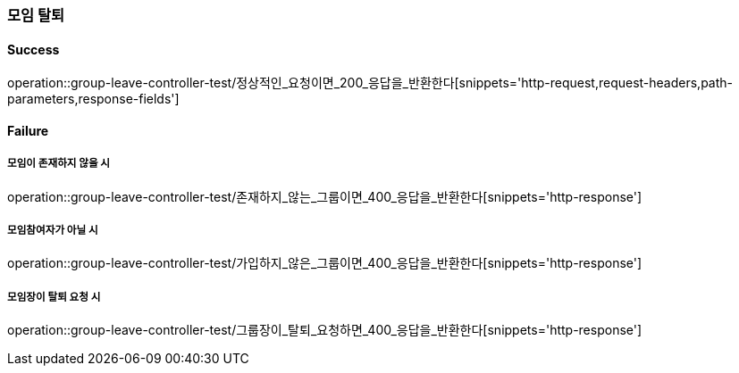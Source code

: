 === 모임 탈퇴

==== Success

operation::group-leave-controller-test/정상적인_요청이면_200_응답을_반환한다[snippets='http-request,request-headers,path-parameters,response-fields']

==== Failure

===== 모임이 존재하지 않을 시

operation::group-leave-controller-test/존재하지_않는_그룹이면_400_응답을_반환한다[snippets='http-response']

===== 모임참여자가 아닐 시

operation::group-leave-controller-test/가입하지_않은_그룹이면_400_응답을_반환한다[snippets='http-response']


===== 모임장이 탈퇴 요청 시

operation::group-leave-controller-test/그룹장이_탈퇴_요청하면_400_응답을_반환한다[snippets='http-response']
